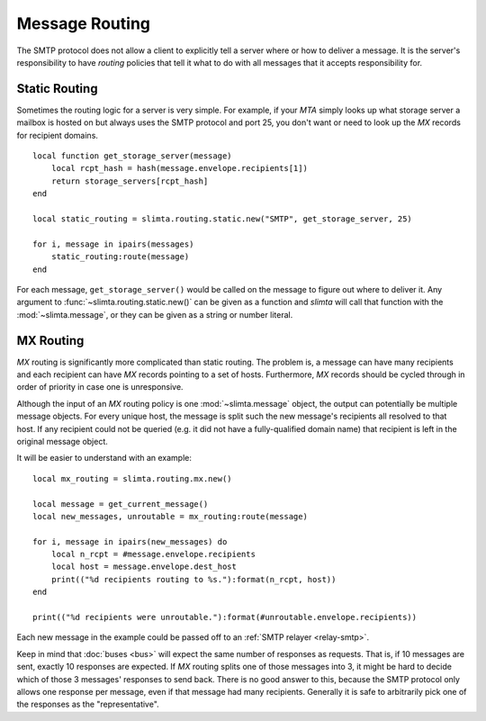 
Message Routing
===============

The SMTP protocol does not allow a client to explicitly tell a server where or
how to deliver a message. It is the server's responsibility to have *routing*
policies that tell it what to do with all messages that it accepts
responsibility for.

Static Routing
""""""""""""""

Sometimes the routing logic for a server is very simple. For example, if your
*MTA* simply looks up what storage server a mailbox is hosted on but always uses
the SMTP protocol and port 25, you don't want or need to look up the *MX*
records for recipient domains.

::

   local function get_storage_server(message)
       local rcpt_hash = hash(message.envelope.recipients[1])
       return storage_servers[rcpt_hash]
   end

   local static_routing = slimta.routing.static.new("SMTP", get_storage_server, 25)

   for i, message in ipairs(messages)
       static_routing:route(message)
   end

For each message, ``get_storage_server()`` would be called on the message to
figure out where to deliver it. Any argument to
:func:`~slimta.routing.static.new()` can be given as a function and *slimta*
will call that function with the :mod:`~slimta.message`, or they can be given as
a string or number literal.

MX Routing
""""""""""

*MX* routing is significantly more complicated than static routing. The problem
is, a message can have many recipients and each recipient can have *MX* records
pointing to a set of hosts. Furthermore, *MX* records should be cycled through
in order of priority in case one is unresponsive.

Although the input of an *MX* routing policy is one :mod:`~slimta.message`
object, the output can potentially be multiple message objects. For every unique
host, the message is split such the new message's recipients all resolved to
that host. If any recipient could not be queried (e.g. it did not have a
fully-qualified domain name) that recipient is left in the original message
object.

It will be easier to understand with an example::

   local mx_routing = slimta.routing.mx.new()

   local message = get_current_message()
   local new_messages, unroutable = mx_routing:route(message)

   for i, message in ipairs(new_messages) do
       local n_rcpt = #message.envelope.recipients
       local host = message.envelope.dest_host
       print(("%d recipients routing to %s."):format(n_rcpt, host))
   end

   print(("%d recipients were unroutable."):format(#unroutable.envelope.recipients))

Each new message in the example could be passed off to an :ref:`SMTP relayer
<relay-smtp>`.

Keep in mind that :doc:`buses <bus>` will expect the same number of responses as
requests. That is, if 10 messages are sent, exactly 10 responses are expected.
If *MX* routing splits one of those messages into 3, it might be hard to decide
which of those 3 messages' responses to send back. There is no good answer to
this, because the SMTP protocol only allows one response per message, even if
that message had many recipients. Generally it is safe to arbitrarily pick one
of the responses as the "representative".

